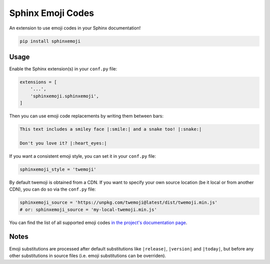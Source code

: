 Sphinx Emoji Codes
==================

An extension to use emoji codes in your Sphinx documentation!

.. code::

   pip install sphinxemoji


Usage
-----

Enable the Sphinx extension(s) in your ``conf.py`` file:

.. code:: python

   extensions = [
       '...',
       'sphinxemoji.sphinxemoji',
   ]

Then you can use emoji code replacements by writing them between bars:

.. code:: rst

   This text includes a smiley face |:smile:| and a snake too! |:snake:|

   Don't you love it? |:heart_eyes:|

If you want a consistent emoji style, you can set it in your ``conf.py`` file:

.. code:: python

   sphinxemoji_style = 'twemoji'

By default twemoji is obtained from a CDN. If you want to specify your own
source location (be it local or from another CDN), you can do so via the ``conf.py`` file:

.. code:: python

   sphinxemoji_source = 'https://unpkg.com/twemoji@latest/dist/twemoji.min.js'
   # or: sphinxemoji_source = 'my-local-twemoji.min.js'

You can find the list of all supported emoji codes `in the project's documentation page
<https://sphinxemojicodes.readthedocs.io/#supported-codes>`_.


Notes
-----

Emoji substitutions are processed after default substitutions like
``|release|``, ``|version|`` and ``|today|``, but before any other
substitutions in source files (i.e. emoji substitutions can be overriden).
